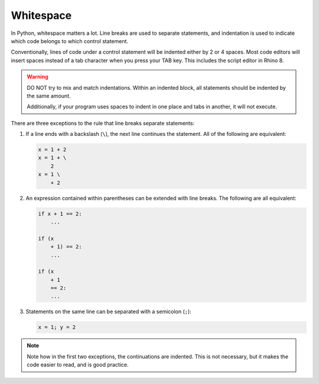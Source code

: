 ==========
Whitespace
==========

In Python, whitespace matters a lot. Line breaks are used to separate statements,
and indentation is used to indicate which code belongs to which control statement.

Conventionally, lines of code under a control statement will be indented either by
2 or 4 spaces. Most code editors will insert spaces instead of a tab character when you
press your TAB key. This includes the script editor in Rhino 8.

.. warning::
    DO NOT try to mix and match indentations. Within an indented block, all statements
    should be indented by the same amount.

    Additionally, if your program uses spaces to indent in one place and tabs in another,
    it will not execute.

There are three exceptions to the rule that line breaks separate statements:

#. If a line ends with a backslash (``\``), the next line continues the statement. All
   of the following are equivalent:

   .. code-block:: python

        x = 1 + 2
        x = 1 + \
            2
        x = 1 \
            + 2

#. An expression contained within parentheses can be extended with line breaks. The
   following are all equivalent:

   .. code-block:: python

        if x + 1 == 2:
            ...

        if (x
            + 1) == 2:
            ...

        if (x
            + 1
            == 2:
            ...

#. Statements on the same line can be separated with a semicolon (``;``):

   .. code-block:: python

        x = 1; y = 2

.. note::
    Note how in the first two exceptions, the continuations are indented. This is
    not necessary, but it makes the code easier to read, and is good practice.
